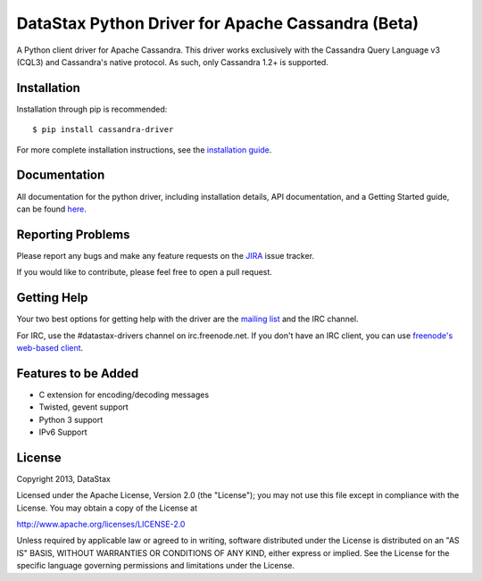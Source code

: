 DataStax Python Driver for Apache Cassandra (Beta)
==================================================

.. image:: https://travis-ci.org/datastax/python-driver.png?branch=master
   :target: https://travis-ci.org/datastax/python-driver

A Python client driver for Apache Cassandra.  This driver works exclusively
with the Cassandra Query Language v3 (CQL3) and Cassandra's native
protocol.  As such, only Cassandra 1.2+ is supported.

Installation
------------
Installation through pip is recommended::

    $ pip install cassandra-driver

For more complete installation instructions, see the
`installation guide <http://datastax.github.io/python-driver/installation.html>`_.

Documentation
-------------
All documentation for the python driver, including installation details, API documentation,
and a Getting Started guide, can be found `here <http://datastax.github.io/python-driver/index.html>`_.

Reporting Problems
------------------
Please report any bugs and make any feature requests on the
`JIRA <https://datastax-oss.atlassian.net/browse/PYTHON>`_ issue tracker.

If you would like to contribute, please feel free to open a pull request.

Getting Help
------------
Your two best options for getting help with the driver are the
`mailing list <https://groups.google.com/a/lists.datastax.com/forum/#!forum/python-driver-user>`_
and the IRC channel.

For IRC, use the #datastax-drivers channel on irc.freenode.net.  If you don't have an IRC client,
you can use `freenode's web-based client <http://webchat.freenode.net/?channels=#datastax-drivers>`_.

Features to be Added
--------------------
* C extension for encoding/decoding messages
* Twisted, gevent support
* Python 3 support
* IPv6 Support

License
-------
Copyright 2013, DataStax

Licensed under the Apache License, Version 2.0 (the "License");
you may not use this file except in compliance with the License.
You may obtain a copy of the License at

http://www.apache.org/licenses/LICENSE-2.0

Unless required by applicable law or agreed to in writing, software
distributed under the License is distributed on an "AS IS" BASIS,
WITHOUT WARRANTIES OR CONDITIONS OF ANY KIND, either express or implied.
See the License for the specific language governing permissions and
limitations under the License.
